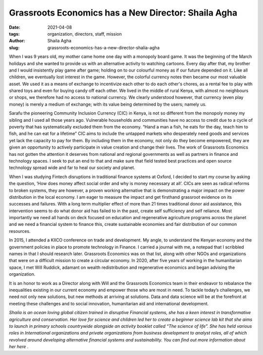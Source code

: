 Grassroots Economics has a New Director: Shaila Agha
######################################################

:date: 2021-04-08
:tags: organization, directors, staff, mission
:author: Shaila Agha
:slug: grassroots-economics-has-a-new-director-shalia-agha

.. image:: /images/shaila_agha.webp
    :align: center

When I was 9 years old, my mother came home one day with a monopoly board game. It was the beginning of the March holidays and she wanted to provide us with an alternative activity to watching cartoons. Every day after that, my brother and I would insistently play game after game; holding on to our colourful money as if our future depended on it. Like all children, we eventually lost interest in the game. However, the colorful currency notes then became our most valuable asset. We used it as a means of exchange to incentivize each other to do each other's chores, as a rental fee to play with shared toys and even  for buying candy off each other. We lived in the middle of rural Kenya, with almost no neighbours or shops, we therefore had no access to national currency. We clearly understood however, that currency (even play money) is merely a medium of exchange; with its value being determined by the users; namely us.

Sarafu the pioneering Community Inclusion Currency (CIC) in Kenya, is not so different from the monopoly money my sibling and I used all those years ago. Vulnerable households and communities have no access to credit due to a cycle of poverty that has systematically excluded them from the economy. “Hand a man a fish, he eats for the day, teach him to fish, and he can eat for a lifetime” CIC aims to include the untapped markets who desperately need goods and services yet lack the capacity to pay for them. By including them in the economy,  not only do they become empowered, they are given an opportunity to actively participate in value creation and change their lives. The work of Grassroots Economics has not gotten the attention it deserves from national and regional governments as well as partners in finance and technology spaces. I seek to put an end to that and make sure that field tested best practices and open source technology spread wide and far to heal our society and planet.

When I was studying Fintech disruptions in traditional finance systems at Oxford, I decided to start my course by asking the question, ‘How does money affect social order and why is money necessary at all’.  CICs are seen as radical reforms to broken systems, they are however, a proven working alternative that is demonstrating a major impact on the power distribution in the local economy. I am eager to measure the impact and get firsthand grassroot evidence on its successes and failures. With a long term multiplier effect of more than 21 times traditional donor aid assistance, this intervention seems to do what donor aid has failed to in the past, create self sufficiency and self reliance. Most importantly we need all hands on deck focused on education and regenerative agriculture programs across the planet and we need a financial system to finance this, create sustainable economies and fair distribution of our common resources.

In 2015, I attended a KIICO conference on trade and development. My angle, to understand the Kenyan economy and the government policies in place to promote technology in Finance. I carried a journal with me, a notepad that I scribbled names in that I should research later. Grassroots Economics was on that list, along with other NGOs and organizations that were on a difficult mission to create a circular economy. In 2020, after five years of working in the humanitarian space, I met Will Ruddick, adamant on wealth redistribution and regenerative economics and began advising the organization.

It is an honor to work as a Director along with Will and the Grassroots Economics team in their endeavor to rebalance the inequalities existing in our current economy and empower those who are most in need. To tackle today’s challenges, we need not only new solutions, but new methods at arriving at solutions. Data and data science will be at the forefront at meeting these challenges and to social innovation, humanitarian aid and international development.

*Shaila is an ocean loving global citizen trained in disruptive Financial systems, she has a keen interest in transformative agriculture and conservation. Her love for science and children led her to create a beginner science lab kit that she aims to launch in primary schools countrywide alongside an activity booklet called “The science of life”. She has held various roles in International organizations and private organizations from business development to analyst roles, all of which revolved around developing alternative financial systems and sustainability. You can find out more information about her here* .